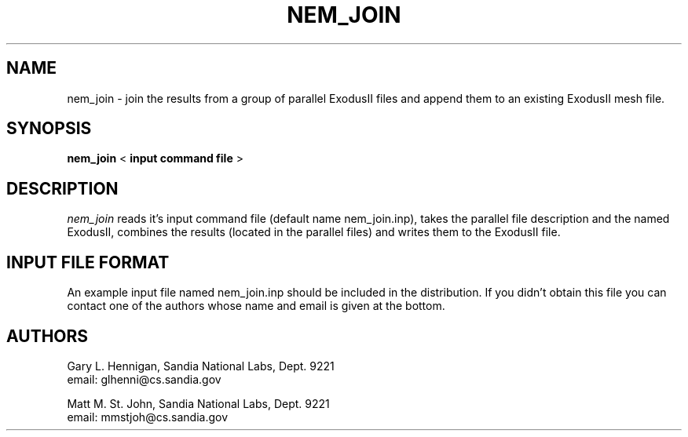 ''' ====================================================================
''' ------------------------
''' | CVS File Information |
''' ------------------------
'''
''' $RCSfile: nem_join.man,v $
'''
''' $Author: rwstotz $
'''
''' $Date: 1999/01/22 22:35:41 $
'''
''' $Revision: 1.10 $
'''
''' $Name:  $
'''====================================================================
.TH NEM_JOIN 1 LOCAL

.SH NAME
nem_join - join the results from a group of parallel ExodusII files
and append them to an existing ExodusII mesh file.

.SH SYNOPSIS
.B nem_join
<
.B input command file
>

.SH DESCRIPTION
.I nem_join
reads it's input command file (default name nem_join.inp), takes
the parallel file description and the named ExodusII, combines
the results (located in the parallel files) and writes them to
the ExodusII file.

.SH INPUT FILE FORMAT
An example input file named nem_join.inp should be included in the
distribution. If you didn't obtain this file you can contact one of
the authors whose name and email is given at the bottom.

.SH AUTHORS
Gary L. Hennigan, Sandia National Labs, Dept. 9221
.br
email: glhenni@cs.sandia.gov
.PP
.br
.br
Matt M. St. John, Sandia National Labs, Dept. 9221
.br
email: mmstjoh@cs.sandia.gov

